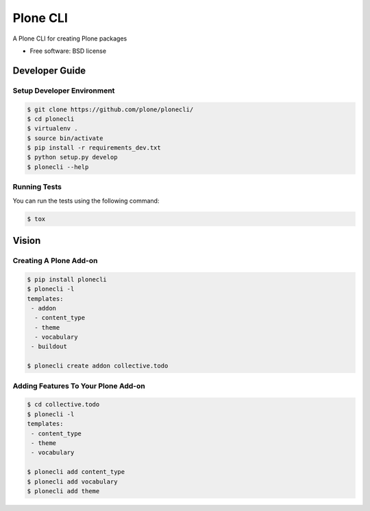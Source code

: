 =========
Plone CLI
=========


.. image:: https://img.shields.io/pypi/v/plonecli.svg
        :target: https://pypi.python.org/pypi/plonecli

.. image:: https://img.shields.io/travis/MrTango/plonecli.svg
        :target: https://travis-ci.org/MrTango/plonecli

.. image:: https://readthedocs.org/projects/plonecli/badge/?version=latest
        :target: https://plonecli.readthedocs.io/en/latest/?badge=latest
        :alt: Documentation Status

.. image:: https://pyup.io/repos/github/MrTango/plonecli/shield.svg
     :target: https://pyup.io/repos/github/MrTango/plonecli/
     :alt: Updates


A Plone CLI for creating Plone packages


* Free software: BSD license


Developer Guide
===============

Setup Developer Environment
---------------------------

.. code-block:: console

    $ git clone https://github.com/plone/plonecli/
    $ cd plonecli
    $ virtualenv .
    $ source bin/activate
    $ pip install -r requirements_dev.txt
    $ python setup.py develop
    $ plonecli --help


Running Tests
-------------

You can run the tests using the following command:

.. code-block:: console

    $ tox


Vision
======

Creating A Plone Add-on
-----------------------

.. code-block:: console

    $ pip install plonecli
    $ plonecli -l
    templates:
     - addon
      - content_type
      - theme
      - vocabulary
     - buildout

    $ plonecli create addon collective.todo


Adding Features To Your Plone Add-on
------------------------------------

.. code-block:: console

    $ cd collective.todo
    $ plonecli -l
    templates:
     - content_type
     - theme
     - vocabulary

    $ plonecli add content_type
    $ plonecli add vocabulary
    $ plonecli add theme
